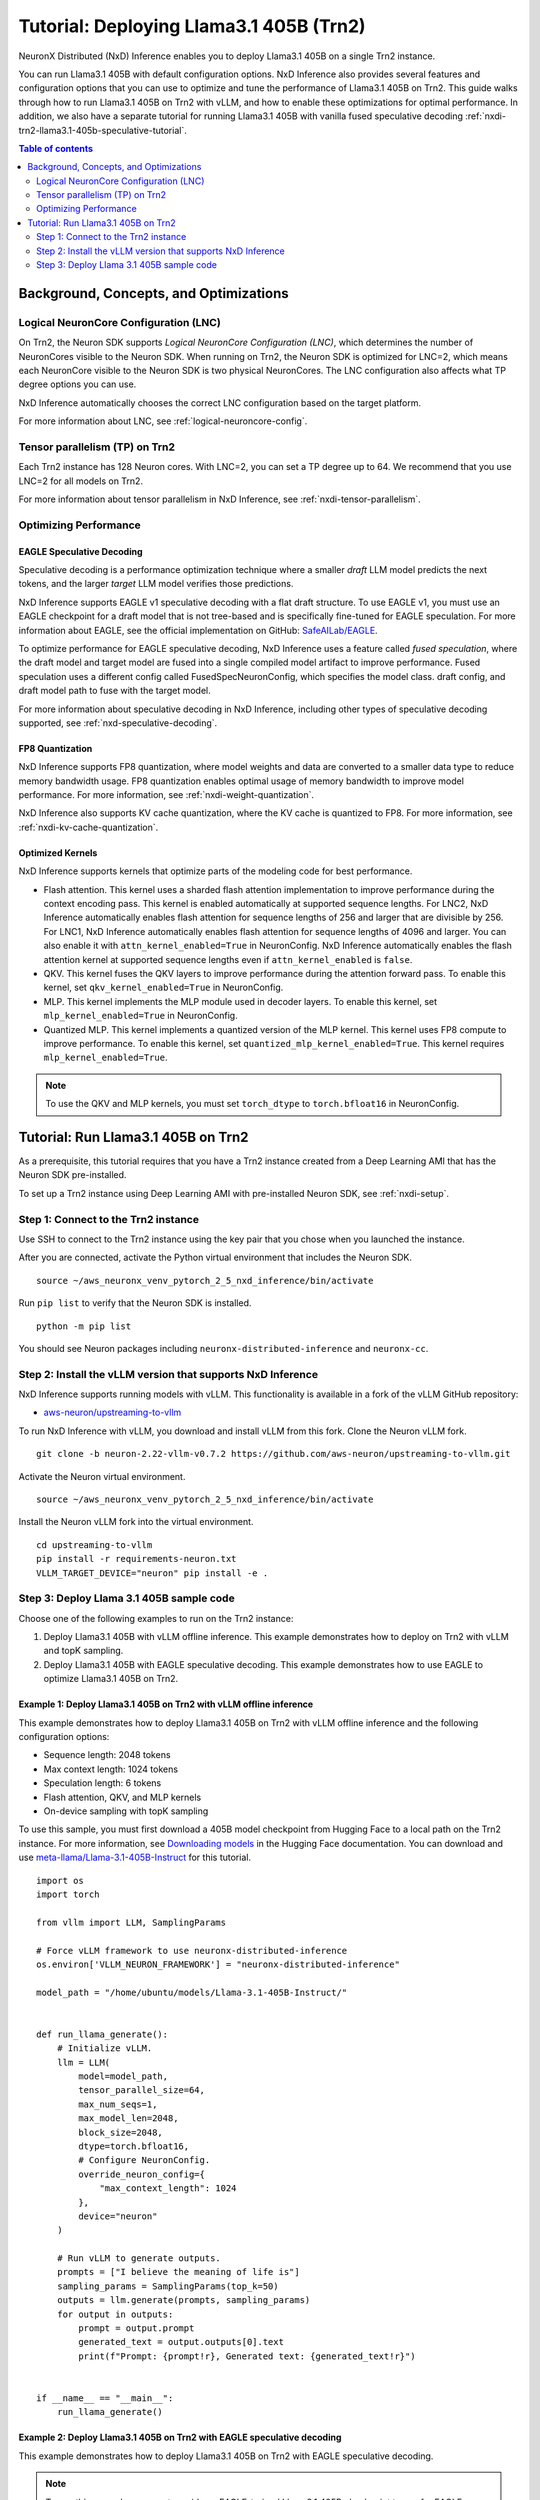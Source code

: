 .. _nxdi-trn2-llama3.1-405b-tutorial:

Tutorial: Deploying Llama3.1 405B (Trn2)
========================================

NeuronX Distributed (NxD) Inference enables you to deploy Llama3.1 405B on
a single Trn2 instance.

You can run Llama3.1 405B with default configuration options. NxD
Inference also provides several features and configuration options that
you can use to optimize and tune the performance of Llama3.1 405B on
Trn2. This guide walks through how to run Llama3.1 405B on Trn2 with
vLLM, and how to enable these optimizations for optimal performance. In addition, we also have a separate tutorial for running Llama3.1 405B with vanilla fused speculative decoding :ref:`nxdi-trn2-llama3.1-405b-speculative-tutorial`. 

.. contents:: Table of contents
   :local:
   :depth: 2

Background, Concepts, and Optimizations
---------------------------------------

Logical NeuronCore Configuration (LNC)
~~~~~~~~~~~~~~~~~~~~~~~~~~~~~~~~~~~~~~

On Trn2, the Neuron SDK supports *Logical NeuronCore Configuration
(LNC)*, which determines the number of NeuronCores visible to the Neuron SDK.
When running on Trn2, the Neuron SDK is optimized for LNC=2, which means
each NeuronCore visible to the Neuron SDK is two physical NeuronCores.
The LNC configuration also affects what TP degree options you can use.

NxD Inference automatically chooses the correct LNC configuration
based on the target platform.

For more information about LNC, see :ref:`logical-neuroncore-config`.

Tensor parallelism (TP) on Trn2
~~~~~~~~~~~~~~~~~~~~~~~~~~~~~~~

Each Trn2 instance has 128 Neuron cores. With LNC=2, you can set a TP
degree up to 64. We recommend that you use LNC=2 for all models on Trn2.

For more information about tensor parallelism in NxD Inference, see
:ref:`nxdi-tensor-parallelism`.

Optimizing Performance
~~~~~~~~~~~~~~~~~~~~~~

EAGLE Speculative Decoding
^^^^^^^^^^^^^^^^^^^^^^^^^^

Speculative decoding is a performance optimization technique where a
smaller *draft* LLM model predicts the next tokens, and the larger *target*
LLM model verifies those predictions.

NxD Inference supports EAGLE v1 speculative decoding with a
flat draft structure. To use EAGLE v1, you must use an EAGLE checkpoint for a draft model 
that is not tree-based and is specifically fine-tuned for EAGLE speculation. For more
information about EAGLE, see the official implementation on GitHub: `SafeAILab/EAGLE <https://github.com/SafeAILab/EAGLE>`__.

To optimize performance for EAGLE speculative decoding, NxD Inference uses
a feature called *fused speculation*, where the
draft model and target model are fused into a single compiled model artifact
to improve performance. Fused speculation uses a different config called
FusedSpecNeuronConfig, which specifies the model class. draft config,
and draft model path to fuse with the target model.

For more information about speculative decoding in NxD Inference, including
other types of speculative decoding supported, see :ref:`nxd-speculative-decoding`.

FP8 Quantization
^^^^^^^^^^^^^^^^

NxD Inference supports FP8 quantization, where model weights and data
are converted to a smaller data type to reduce memory bandwidth usage.
FP8 quantization enables optimal usage of memory bandwidth to improve
model performance. For more information, see :ref:`nxdi-weight-quantization`.

NxD Inference also supports KV cache quantization, where the KV cache is
quantized to FP8. For more information, see :ref:`nxdi-kv-cache-quantization`.

Optimized Kernels
^^^^^^^^^^^^^^^^^

NxD Inference supports kernels that optimize parts of the modeling code
for best performance.

- Flash attention. This kernel uses a sharded flash attention
  implementation to improve performance during the context encoding
  pass. This kernel is enabled automatically at supported sequence
  lengths. For LNC2, NxD Inference automatically enables flash attention for sequence lengths of
  256 and larger that are divisible by 256. For LNC1, NxD Inference automatically enables flash attention
  for sequence lengths of 4096 and larger. You can also enable it with ``attn_kernel_enabled=True`` in
  NeuronConfig. NxD Inference automatically enables the flash attention kernel
  at supported sequence lengths even if ``attn_kernel_enabled`` is ``false``.
- QKV. This kernel fuses the QKV layers to improve performance during
  the attention forward pass. To enable this kernel, set
  ``qkv_kernel_enabled=True`` in NeuronConfig.
- MLP. This kernel implements the MLP module used in decoder layers. To
  enable this kernel, set ``mlp_kernel_enabled=True`` in NeuronConfig.
- Quantized MLP. This kernel implements a quantized version of the MLP
  kernel. This kernel uses FP8 compute to improve performance. To enable
  this kernel, set ``quantized_mlp_kernel_enabled=True``. This kernel requires
  ``mlp_kernel_enabled=True``.

.. note::
   To use the QKV and MLP kernels, you must set ``torch_dtype`` to ``torch.bfloat16``
   in NeuronConfig.

.. _nxdi-trn2-llama3.1-405b-running:

Tutorial: Run Llama3.1 405B on Trn2
-----------------------------------

As a prerequisite, this tutorial requires that you have a Trn2 instance
created from a Deep Learning AMI that has the Neuron SDK pre-installed.

To set up a Trn2 instance using Deep Learning AMI with pre-installed Neuron SDK,
see :ref:`nxdi-setup`.

Step 1: Connect to the Trn2 instance
~~~~~~~~~~~~~~~~~~~~~~~~~~~~~~~~~~~~

Use SSH to connect to the Trn2 instance using the key pair that you
chose when you launched the instance.

After you are connected, activate the Python virtual environment that
includes the Neuron SDK.

::

   source ~/aws_neuronx_venv_pytorch_2_5_nxd_inference/bin/activate

Run ``pip list`` to verify that the Neuron SDK is installed.

::

   python -m pip list

You should see Neuron packages including
``neuronx-distributed-inference`` and ``neuronx-cc``.

Step 2: Install the vLLM version that supports NxD Inference
~~~~~~~~~~~~~~~~~~~~~~~~~~~~~~~~~~~~~~~~~~~~~~~~~~~~~~~~~~~~

NxD Inference supports running models with vLLM. This functionality is
available in a fork of the vLLM GitHub repository:

- `aws-neuron/upstreaming-to-vllm <https://github.com/aws-neuron/upstreaming-to-vllm/tree/neuron-2.22-vllm-v0.7.2>`__

To run NxD Inference with vLLM, you download and install vLLM from this
fork. Clone the Neuron vLLM fork.

::
   
    git clone -b neuron-2.22-vllm-v0.7.2 https://github.com/aws-neuron/upstreaming-to-vllm.git


Activate the Neuron virtual environment.

::
    
    source ~/aws_neuronx_venv_pytorch_2_5_nxd_inference/bin/activate


Install the Neuron vLLM fork into the virtual environment.

::
    
    cd upstreaming-to-vllm
    pip install -r requirements-neuron.txt
    VLLM_TARGET_DEVICE="neuron" pip install -e .


Step 3: Deploy Llama 3.1 405B sample code
~~~~~~~~~~~~~~~~~~~~~~~~~~~~~~~~~~~~~~~~~

Choose one of the following examples to run on the Trn2 instance:

1. Deploy Llama3.1 405B with vLLM offline inference. This example demonstrates
   how to deploy on Trn2 with vLLM and topK sampling.

2. Deploy Llama3.1 405B with EAGLE speculative decoding. This example
   demonstrates how to use EAGLE to optimize Llama3.1 405B on Trn2.

Example 1: Deploy Llama3.1 405B on Trn2 with vLLM offline inference
^^^^^^^^^^^^^^^^^^^^^^^^^^^^^^^^^^^^^^^^^^^^^^^^^^^^^^^^^^^^^^^^^^^

This example demonstrates how to deploy Llama3.1 405B on Trn2 with vLLM
offline inference and the following configuration options:

- Sequence length: 2048 tokens
- Max context length: 1024 tokens
- Speculation length: 6 tokens
- Flash attention, QKV, and MLP kernels
- On-device sampling with topK sampling

To use this sample, you must first download a 405B model checkpoint from Hugging Face
to a local path on the Trn2 instance. For more information, see
`Downloading models <https://huggingface.co/docs/hub/en/models-downloading>`__
in the Hugging Face documentation. You can download and use `meta-llama/Llama-3.1-405B-Instruct <https://huggingface.co/meta-llama/Llama-3.1-405B-Instruct>`__
for this tutorial.

::

   import os
   import torch
   
   from vllm import LLM, SamplingParams
   
   # Force vLLM framework to use neuronx-distributed-inference
   os.environ['VLLM_NEURON_FRAMEWORK'] = "neuronx-distributed-inference"
   
   model_path = "/home/ubuntu/models/Llama-3.1-405B-Instruct/"
   
   
   def run_llama_generate():
       # Initialize vLLM.
       llm = LLM(
           model=model_path,
           tensor_parallel_size=64,
           max_num_seqs=1,
           max_model_len=2048,
           block_size=2048,
           dtype=torch.bfloat16,
           # Configure NeuronConfig.
           override_neuron_config={
               "max_context_length": 1024
           },
           device="neuron"
       )
   
       # Run vLLM to generate outputs.
       prompts = ["I believe the meaning of life is"]
       sampling_params = SamplingParams(top_k=50)
       outputs = llm.generate(prompts, sampling_params)
       for output in outputs:
           prompt = output.prompt
           generated_text = output.outputs[0].text
           print(f"Prompt: {prompt!r}, Generated text: {generated_text!r}")
   
   
   if __name__ == "__main__":
       run_llama_generate()

Example 2: Deploy Llama3.1 405B on Trn2 with EAGLE speculative decoding
^^^^^^^^^^^^^^^^^^^^^^^^^^^^^^^^^^^^^^^^^^^^^^^^^^^^^^^^^^^^^^^^^^^^^^^

This example demonstrates how to deploy Llama3.1 405B on Trn2 with EAGLE
speculative decoding.

.. note::
   To use this example, you must provide an EAGLE-trained Llama3.1 405B
   checkpoint to use for EAGLE speculative decoding. For more information
   about EAGLE checkpoint compatibility with NxD Inference, see :ref:`nxd-eagle-speculative-decoding`.

This example uses the following configuration options:

- Sequence length: 2048 tokens
- Max context length: 1024 tokens
- Speculation length: 6 tokens
- Flash attention, QKV, and MLP kernels
- On-device sampling with greedy sampling
- Sequence parallelism enabled
- Auto-bucketing enabled, which automatically selects buckets to use.
  For more information about bucketing and how to customize the buckets used,
  see :ref:`nxdi-bucketing`.

::

   import copy
   import os
   import torch
   
   from transformers import AutoTokenizer, GenerationConfig
   
   from neuronx_distributed_inference.models.config import FusedSpecNeuronConfig, NeuronConfig, OnDeviceSamplingConfig
   from neuronx_distributed_inference.models.llama.modeling_llama import LlamaInferenceConfig, NeuronLlamaForCausalLM
   from neuronx_distributed_inference.utils.hf_adapter import HuggingFaceGenerationAdapter, load_pretrained_config
   
   model_path = "/home/ubuntu/models/llama-3.1-405b-Instruct/"
   draft_model_path = "/home/ubuntu/models/EAGLE-llama-3-405b/"
   compiled_model_path = "/home/ubuntu/neuron_models/llama-3-405b-instruct-EAGLE/"
   
   # Set environment variables for Trn2.
   os.environ["XLA_DENSE_GATHER_FACTOR"] = "0"
   os.environ["NEURON_RT_EXEC_TIMEOUT"] = "600"
   
   def run_llama_generate():
       top_k = 1
       do_sample = False
   
       # Initialize tokenizer.
       tokenizer = AutoTokenizer.from_pretrained(model_path, padding_side="right")
       tokenizer.pad_token = tokenizer.eos_token
   
       # Initialize target model config.
       neuron_config = NeuronConfig(
           torch_dtype=torch.bfloat16,
           tp_degree=64,
           batch_size=1,
           max_context_length=1024,
           seq_len=2048,
           on_device_sampling_config=OnDeviceSamplingConfig(
               dynamic=False,
               do_sample=do_sample,
               top_k=top_k
           ),
           enable_eagle_speculation=True,
           enable_fused_speculation=True,
           speculation_length=6,
           trace_tokengen_model=False,
           enable_bucketing=True,
           fused_qkv=True,
           sequence_parallel_enabled=True,
           attn_kernel_enabled=True,
           qkv_kernel_enabled=True,
           mlp_kernel_enabled=True,
           cc_pipeline_tiling_factor=1,
       )
       config = LlamaInferenceConfig(
           neuron_config,
           load_config=load_pretrained_config(model_path),
       )
   
       # Initialize draft model config.
       draft_neuron_config = copy.deepcopy(neuron_config)
       draft_neuron_config.trace_tokengen_model = True
       draft_neuron_config.enable_fused_speculation = False
       draft_neuron_config.is_eagle_draft = True
       draft_neuron_config.sequence_parallel_enabled = False
       draft_config = LlamaInferenceConfig(
           draft_neuron_config,
           load_config=load_pretrained_config(draft_model_path)
       )
   
       # Initialize fused speculation config.
       fused_spec_config = FusedSpecNeuronConfig(
           NeuronLlamaForCausalLM._model_cls,
           draft_config=draft_config,
           draft_model_path=draft_model_path,
       )
       config.fused_spec_config = fused_spec_config
           
       # Compile and save model.
       print("\nCompiling and saving model...")
       model = NeuronLlamaForCausalLM(model_path, config)
       model.compile(compiled_model_path)
       tokenizer.save_pretrained(compiled_model_path)
   
       # Load from compiled checkpoint.
       print("\nLoading model from compiled checkpoint...")
       model = NeuronLlamaForCausalLM(compiled_model_path)
       model.load(compiled_model_path)
       tokenizer = AutoTokenizer.from_pretrained(compiled_model_path)
   
       # Initialize generation config.
       generation_config = GenerationConfig.from_pretrained(model_path)
       generation_config_kwargs = {
           "do_sample": do_sample,
           "top_k": top_k,
           "pad_token_id": 0,
           "prompt_lookup_num_tokens": neuron_config.speculation_length,
       }
       generation_config.update(**generation_config_kwargs)
   
       # Generate outputs.
       print("\nGenerating outputs...")
       prompts = ["I believe the meaning of life is"]
       print(f"Prompts: {prompts}")
       inputs = tokenizer(prompts, padding=True, return_tensors="pt")
       generation_model = HuggingFaceGenerationAdapter(model)
       outputs = generation_model.generate(
           inputs.input_ids,
           generation_config=generation_config,
           attention_mask=inputs.attention_mask,
           max_length=model.config.neuron_config.max_length,
       )
       output_tokens = tokenizer.batch_decode(outputs, skip_special_tokens=True, clean_up_tokenization_spaces=False)
       print("Generated outputs:")
       for i, output_token in enumerate(output_tokens):
           print(f"Output {i}: {output_token}")
   
   
   if __name__ == "__main__":
       run_llama_generate()
